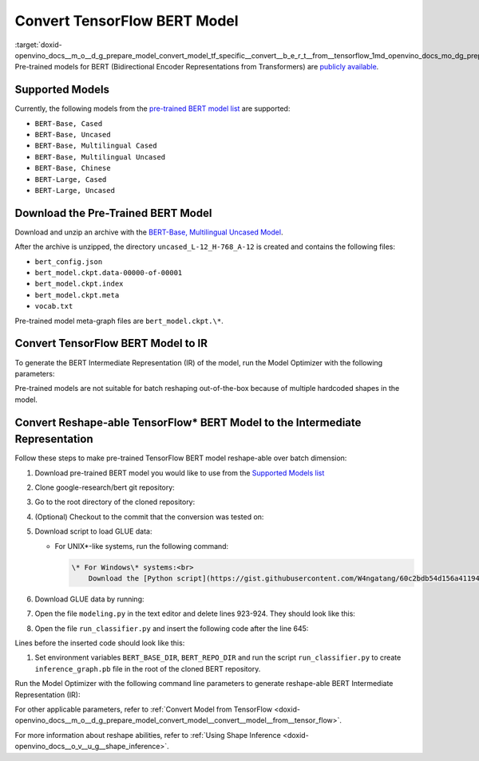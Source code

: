.. index:: pair: page; Convert TensorFlow BERT Model
.. _doxid-openvino_docs__m_o__d_g_prepare_model_convert_model_tf_specific__convert__b_e_r_t__from__tensorflow:


Convert TensorFlow BERT Model
=============================

:target:`doxid-openvino_docs__m_o__d_g_prepare_model_convert_model_tf_specific__convert__b_e_r_t__from__tensorflow_1md_openvino_docs_mo_dg_prepare_model_convert_model_tf_specific_convert_bert_from_tensorflow` Pre-trained models for BERT (Bidirectional Encoder Representations from Transformers) are `publicly available <https://github.com/google-research/bert>`__.

.. _supported_models:

Supported Models
~~~~~~~~~~~~~~~~

Currently, the following models from the `pre-trained BERT model list <https://github.com/google-research/bert#pre-trained-models>`__ are supported:

* ``BERT-Base, Cased``

* ``BERT-Base, Uncased``

* ``BERT-Base, Multilingual Cased``

* ``BERT-Base, Multilingual Uncased``

* ``BERT-Base, Chinese``

* ``BERT-Large, Cased``

* ``BERT-Large, Uncased``

Download the Pre-Trained BERT Model
~~~~~~~~~~~~~~~~~~~~~~~~~~~~~~~~~~~

Download and unzip an archive with the `BERT-Base, Multilingual Uncased Model <https://storage.googleapis.com/bert_models/2018_11_03/multilingual_L-12_H-768_A-12.zip>`__.

After the archive is unzipped, the directory ``uncased_L-12_H-768_A-12`` is created and contains the following files:

* ``bert_config.json``

* ``bert_model.ckpt.data-00000-of-00001``

* ``bert_model.ckpt.index``

* ``bert_model.ckpt.meta``

* ``vocab.txt``

Pre-trained model meta-graph files are ``bert_model.ckpt.\*``.

Convert TensorFlow BERT Model to IR
~~~~~~~~~~~~~~~~~~~~~~~~~~~~~~~~~~~

To generate the BERT Intermediate Representation (IR) of the model, run the Model Optimizer with the following parameters:

.. ref-code-block:: cpp

	 mo \
	--input_meta_graph uncased_L-12_H-768_A-12/bert_model.ckpt.meta \
	--output bert/pooler/dense/Tanh                                 \
	--input Placeholder{i32},Placeholder_1{i32},Placeholder_2{i32}

Pre-trained models are not suitable for batch reshaping out-of-the-box because of multiple hardcoded shapes in the model.

Convert Reshape-able TensorFlow\* BERT Model to the Intermediate Representation
~~~~~~~~~~~~~~~~~~~~~~~~~~~~~~~~~~~~~~~~~~~~~~~~~~~~~~~~~~~~~~~~~~~~~~~~~~~~~~~

Follow these steps to make pre-trained TensorFlow BERT model reshape-able over batch dimension:

#. Download pre-trained BERT model you would like to use from the `Supported Models list <#supported_models>`__

#. Clone google-research/bert git repository:
   
   .. ref-code-block:: cpp
   
   	https://github.com/google-research/bert.git

#. Go to the root directory of the cloned repository:
   
   
   
   .. ref-code-block:: cpp
   
   	cd bert

#. (Optional) Checkout to the commit that the conversion was tested on:
   
   
   
   .. ref-code-block:: cpp
   
   	git checkout eedf5716c

#. Download script to load GLUE data:
   
   * For UNIX\*-like systems, run the following command:
     
     .. ref-code-block:: cpp
     
     	wget https://gist.githubusercontent.com/W4ngatang/60c2bdb54d156a41194446737ce03e2e/raw/17b8dd0d724281ed7c3b2aeeda662b92809aadd5/download_glue_data.py
     
     
     
     .. code-block:: cpp
     
     	\* For Windows\* systems:<br>
     	    Download the [Python script](https://gist.githubusercontent.com/W4ngatang/60c2bdb54d156a41194446737ce03e2e/raw/17b8dd0d724281ed7c3b2aeeda662b92809aadd5/download_glue_data.py) to the current working directory.

#. Download GLUE data by running:
   
   .. ref-code-block:: cpp
   
   	python3 download_glue_data.py --tasks MRPC

#. Open the file ``modeling.py`` in the text editor and delete lines 923-924. They should look like this:
   
   .. ref-code-block:: cpp
   
   	if not non_static_indexes:
   	    return shape

#. Open the file ``run_classifier.py`` and insert the following code after the line 645:
   
   .. ref-code-block:: cpp
   
   	import os, sys
   	import tensorflow as tf
   	from tensorflow.python.framework import graph_io
   	with tf.compat.v1.Session(graph=tf.compat.v1.get_default_graph()) as sess:
   	    (assignment_map, initialized_variable_names) = \
   	        modeling.get_assignment_map_from_checkpoint(tf.compat.v1.trainable_variables(), init_checkpoint)
   	    tf.compat.v1.train.init_from_checkpoint(init_checkpoint, assignment_map)
   	    sess.run(tf.compat.v1.global_variables_initializer())
   	    frozen = tf.compat.v1.graph_util.convert_variables_to_constants(sess, sess.graph_def, ["bert/pooler/dense/Tanh"])
   	    graph_io.write_graph(frozen, './', 'inference_graph.pb', as_text=False)
   	print('BERT frozen model path {}'.format(os.path.join(os.path.dirname(__file__), 'inference_graph.pb')))
   	sys.exit(0)

Lines before the inserted code should look like this:

.. ref-code-block:: cpp

	(total_loss, per_example_loss, logits, probabilities) = create_model(
	    bert_config, is_training, input_ids, input_mask, segment_ids, label_ids,
	    num_labels, use_one_hot_embeddings)

#. Set environment variables ``BERT_BASE_DIR``, ``BERT_REPO_DIR`` and run the script ``run_classifier.py`` to create ``inference_graph.pb`` file in the root of the cloned BERT repository.
   
   .. ref-code-block:: cpp
   
   	export BERT_BASE_DIR=/path/to/bert/uncased_L-12_H-768_A-12
   	export BERT_REPO_DIR=/current/working/directory
   	
   	python3 run_classifier.py \
   	    --task_name=MRPC \
   	    --do_eval=true \
   	    --data_dir=$BERT_REPO_DIR/glue_data/MRPC \
   	    --vocab_file=$BERT_BASE_DIR/vocab.txt \
   	    --bert_config_file=$BERT_BASE_DIR/bert_config.json \
   	    --init_checkpoint=$BERT_BASE_DIR/bert_model.ckpt \
   	    --output_dir=./

Run the Model Optimizer with the following command line parameters to generate reshape-able BERT Intermediate Representation (IR):

.. ref-code-block:: cpp

	 mo \
	--input_model inference_graph.pb \
	--input "IteratorGetNext:0{i32}[1 128],IteratorGetNext:1{i32}[1 128],IteratorGetNext:4{i32}[1 128]"

For other applicable parameters, refer to :ref:`Convert Model from TensorFlow <doxid-openvino_docs__m_o__d_g_prepare_model_convert_model__convert__model__from__tensor_flow>`.

For more information about reshape abilities, refer to :ref:`Using Shape Inference <doxid-openvino_docs__o_v__u_g__shape_inference>`.

